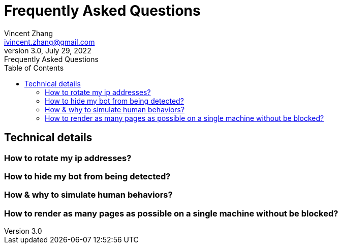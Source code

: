 = Frequently Asked Questions
Vincent Zhang <ivincent.zhang@gmail.com>
3.0, July 29, 2022: Frequently Asked Questions
:toc:
:icons: font
:url-quickref: https://docs.asciidoctor.org/asciidoc/latest/syntax-quick-reference/

== Technical details

=== How to rotate my ip addresses?
=== How to hide my bot from being detected?
=== How & why to simulate human behaviors?
=== How to render as many pages as possible on a single machine without be blocked?
